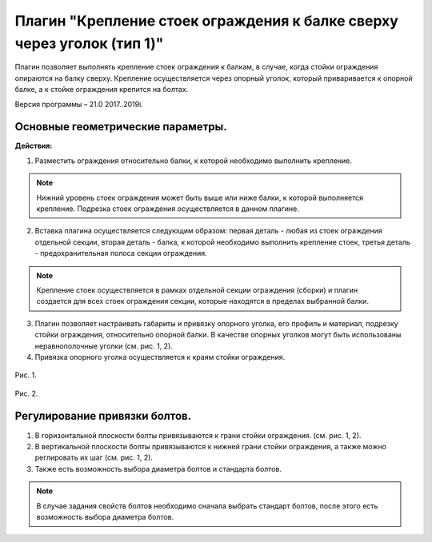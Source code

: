 .. _Крепление стоек ограждения к балке сверху через уголок (тип 1).:

========
Плагин "Крепление стоек ограждения к балке сверху через уголок (тип 1)"
========
.. figure:: /ico/p3.bmp
   :alt: 
   :align: center

Плагин позволяет выполнять крепление стоек ограждения к балкам, в случае, когда стойки ограждения опираются на балку сверху. Крепление осуществляется через опорный уголок, который приваривается к опорной балке, а к стойке ограждения крепится на болтах.

Версия программы – 21.0 2017..2019i.

Основные геометрические параметры.
---------------------------------

**Действия:**

1. Разместить ограждения относительно балки, к которой необходимо выполнить крепление.

.. note::
   Нижний уровень стоек ограждения может быть выше или ниже балки, к которой выполняется крепление. Подрезка стоек ограждения осуществляется в данном плагине.

2. Вставка плагина осуществляется следующим образом: первая деталь - любая из стоек ограждения отдельной секции, вторая деталь - балка, к которой необходимо выполнить крепление стоек, третья деталь - предохранительная полоса секции ограждения.

.. note::
   Крепление стоек осуществляется в рамках отдельной секции ограждения (сборки) и плагин создается для всех стоек ограждения секции, которые находятся в пределах выбранной балки.

3. Плагин позволяет настраивать габариты и привязку опорного уголка, его профиль и материал, подрезку стойки ограждения, относительно опорной балки. В качестве опорных уголков могут быть использованы неравнополочные уголки (см.  рис. 1, 2).

4. Привязка опорного уголка осуществляется к краям стойки ограждения.

.. figure:: /ВС107-А_Plugins3/pic/3.1.png
   :alt: 
   :align: center

Рис. 1.

.. figure:: /ВС107-А_Plugins3/pic/3.2.png
   :alt: 
   :align: center

Рис. 2.

Регулирование привязки болтов.
---------------------------------

1. В горизонтальной плоскости болты привязываются к грани стойки ограждения. (см.  рис. 1, 2).

2. В вертикальной плоскости болты привязываются к нижней грани стойки ограждения, а также можно реглировать их шаг (см.  рис. 1, 2).

3. Также есть возможность выбора диаметра болтов и стандарта болтов.

.. note::
   В случае задания свойств болтов необходимо сначала выбрать стандарт болтов, после этого есть возможность выбора диаметра болтов.